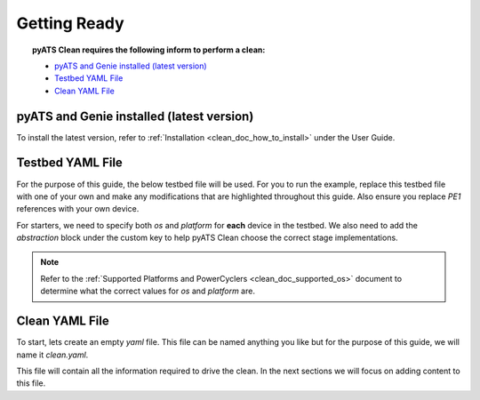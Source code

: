 .. _clean_doc_quick_start_getting_ready:

Getting Ready
=============

.. topic:: pyATS Clean requires the following inform to perform a clean:

    * `pyATS and Genie installed (latest version)`_
    * `Testbed YAML File`_
    * `Clean YAML File`_

pyATS and Genie installed (latest version)
------------------------------------------
To install the latest version, refer to :ref:`Installation <clean_doc_how_to_install>` under the User Guide.

Testbed YAML File
-----------------
For the purpose of this guide, the below testbed file will be used. For you to run the example, replace this
testbed file with one of your own and make any modifications that are highlighted throughout this guide. Also ensure you
replace `PE1` references with your own device.

For starters, we need to specify both `os` and `platform` for **each** device in the testbed. We also need to add the
`abstraction` block under the custom key to help pyATS Clean choose the correct stage implementations.

.. note::

    Refer to the :ref:`Supported Platforms and PowerCyclers <clean_doc_supported_os>` document to determine what the
    correct values for `os` and `platform` are.

.. code-block:: yaml
    :linenos:
    :emphasize-lines: 3-7

    devices:
        PE1:
            os: nxos
            platform: n9k
            custom:
                abstraction:
                    order: [os, platform]
            connections:
                cli:
                    protocol: telnet
                    ip: 127.0.0.1

Clean YAML File
---------------
To start, lets create an empty `yaml` file. This file can be named anything you like but for the purpose of this guide,
we will name it `clean.yaml`.

This file will contain all the information required to drive the clean. In the next sections we will focus on adding content
to this file.

